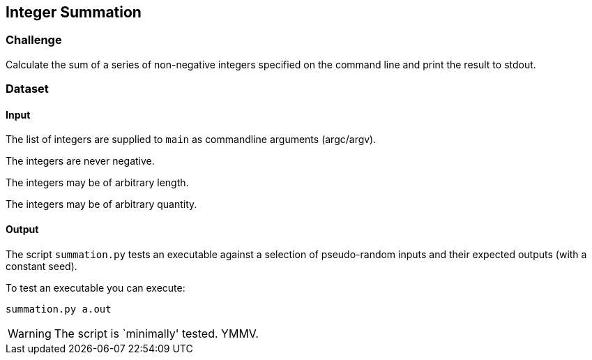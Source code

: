 == Integer Summation

=== Challenge

Calculate the sum of a series of non-negative integers specified on the command line and print the result to stdout.

=== Dataset

==== Input

The list of integers are supplied to `main` as commandline arguments (argc/argv).

The integers are never negative.

The integers may be of arbitrary length.

The integers may be of arbitrary quantity.

==== Output

The script `summation.py` tests an executable against a selection of pseudo-random inputs and their expected outputs (with a constant seed).

To test an executable you can execute:

[source,python]
----
summation.py a.out
----

WARNING: The script is `minimally' tested. YMMV.
